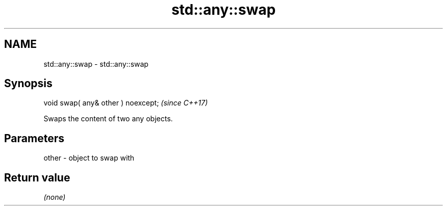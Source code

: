 .TH std::any::swap 3 "2024.06.10" "http://cppreference.com" "C++ Standard Libary"
.SH NAME
std::any::swap \- std::any::swap

.SH Synopsis
   void swap( any& other ) noexcept;  \fI(since C++17)\fP

   Swaps the content of two any objects.

.SH Parameters

   other - object to swap with

.SH Return value

   \fI(none)\fP
